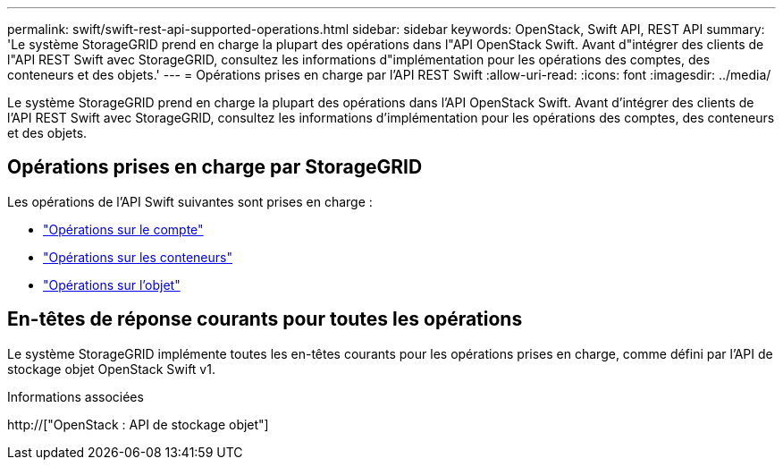 ---
permalink: swift/swift-rest-api-supported-operations.html 
sidebar: sidebar 
keywords: OpenStack, Swift API, REST API 
summary: 'Le système StorageGRID prend en charge la plupart des opérations dans l"API OpenStack Swift. Avant d"intégrer des clients de l"API REST Swift avec StorageGRID, consultez les informations d"implémentation pour les opérations des comptes, des conteneurs et des objets.' 
---
= Opérations prises en charge par l'API REST Swift
:allow-uri-read: 
:icons: font
:imagesdir: ../media/


[role="lead"]
Le système StorageGRID prend en charge la plupart des opérations dans l'API OpenStack Swift. Avant d'intégrer des clients de l'API REST Swift avec StorageGRID, consultez les informations d'implémentation pour les opérations des comptes, des conteneurs et des objets.



== Opérations prises en charge par StorageGRID

Les opérations de l'API Swift suivantes sont prises en charge :

* link:account-operations.html["Opérations sur le compte"]
* link:container-operations.html["Opérations sur les conteneurs"]
* link:object-operations.html["Opérations sur l'objet"]




== En-têtes de réponse courants pour toutes les opérations

Le système StorageGRID implémente toutes les en-têtes courants pour les opérations prises en charge, comme défini par l'API de stockage objet OpenStack Swift v1.

.Informations associées
http://["OpenStack : API de stockage objet"]
